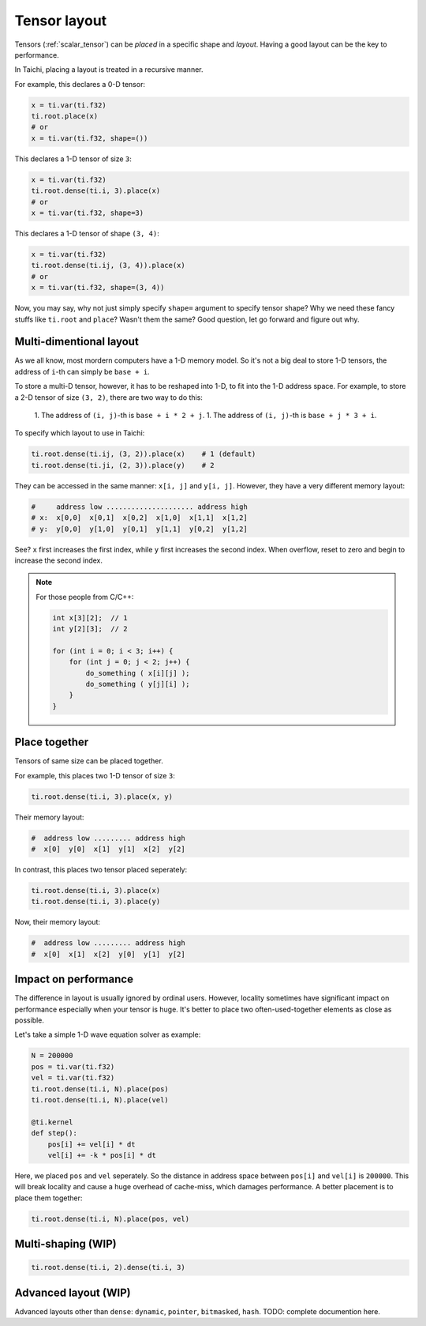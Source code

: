.. _layout:

Tensor layout
=============

Tensors (:ref:`scalar_tensor`) can be *placed* in a specific shape and *layout*.
Having a good layout can be the key to performance.

In Taichi, placing a layout is treated in a recursive manner.

For example, this declares a 0-D tensor:

.. code-block:: python

    x = ti.var(ti.f32)
    ti.root.place(x)
    # or
    x = ti.var(ti.f32, shape=())

This declares a 1-D tensor of size ``3``:

.. code-block:: python

    x = ti.var(ti.f32)
    ti.root.dense(ti.i, 3).place(x)
    # or
    x = ti.var(ti.f32, shape=3)

This declares a 1-D tensor of shape ``(3, 4)``:

.. code-block:: python

    x = ti.var(ti.f32)
    ti.root.dense(ti.ij, (3, 4)).place(x)
    # or
    x = ti.var(ti.f32, shape=(3, 4))

Now, you may say, why not just simply specify ``shape=`` argument to specify tensor shape? Why we need these fancy stuffs like ``ti.root`` and ``place``? Wasn't them the same?
Good question, let go forward and figure out why.


Multi-dimentional layout
------------------------

As we all know, most mordern computers have a 1-D memory model.
So it's not a big deal to store 1-D tensors, the address of ``i``-th can simply be ``base + i``.

To store a multi-D tensor, however, it has to be reshaped into 1-D, to fit into the 1-D address space.
For example, to store a 2-D tensor of size ``(3, 2)``, there are two way to do this:

    1. The address of ``(i, j)``-th is ``base + i * 2 + j``.
    1. The address of ``(i, j)``-th is ``base + j * 3 + i``.

To specify which layout to use in Taichi:

.. code-block:: python

    ti.root.dense(ti.ij, (3, 2)).place(x)    # 1 (default)
    ti.root.dense(ti.ji, (2, 3)).place(y)    # 2

They can be accessed in the same manner: ``x[i, j]`` and ``y[i, j]``.
However, they have a very different memory layout:

.. code-block::

    #     address low ..................... address high
    # x:  x[0,0]  x[0,1]  x[0,2]  x[1,0]  x[1,1]  x[1,2]
    # y:  y[0,0]  y[1,0]  y[0,1]  y[1,1]  y[0,2]  y[1,2]

See? ``x`` first increases the first index, while ``y`` first increases the second index. When overflow, reset to zero and begin to increase the second index.

.. note::

    For those people from C/C++:

    .. code-block:: c

        int x[3][2];  // 1
        int y[2][3];  // 2

        for (int i = 0; i < 3; i++) {
            for (int j = 0; j < 2; j++) {
                do_something ( x[i][j] );
                do_something ( y[j][i] );
            }
        }

Place together
--------------

Tensors of same size can be placed together.

For example, this places two 1-D tensor of size ``3``:

.. code-block:: python

    ti.root.dense(ti.i, 3).place(x, y)

Their memory layout:

.. code-block::

    #  address low ......... address high
    #  x[0]  y[0]  x[1]  y[1]  x[2]  y[2]

In contrast, this places two tensor placed seperately:

.. code-block:: python

    ti.root.dense(ti.i, 3).place(x)
    ti.root.dense(ti.i, 3).place(y)

Now, their memory layout:

.. code-block::

    #  address low ......... address high
    #  x[0]  x[1]  x[2]  y[0]  y[1]  y[2]


Impact on performance
---------------------

The difference in layout is usually ignored by ordinal users.
However, locality sometimes have significant impact on performance especially when your tensor is huge.
It's better to place two often-used-together elements as close as possible.

Let's take a simple 1-D wave equation solver as example:

.. code-block:: python

    N = 200000
    pos = ti.var(ti.f32)
    vel = ti.var(ti.f32)
    ti.root.dense(ti.i, N).place(pos)
    ti.root.dense(ti.i, N).place(vel)

    @ti.kernel
    def step():
        pos[i] += vel[i] * dt
        vel[i] += -k * pos[i] * dt


Here, we placed ``pos`` and ``vel`` seperately. So the distance in address space between ``pos[i]`` and ``vel[i]`` is ``200000``. This will break locality and cause a huge overhead of cache-miss, which damages performance.
A better placement is to place them together:

.. code-block:: python

    ti.root.dense(ti.i, N).place(pos, vel)


Multi-shaping (WIP)
-------------------

.. code-block:: python

    ti.root.dense(ti.i, 2).dense(ti.i, 3)


Advanced layout (WIP)
---------------------

Advanced layouts other than ``dense``: ``dynamic``, ``pointer``, ``bitmasked``, ``hash``.
TODO: complete documention here.
